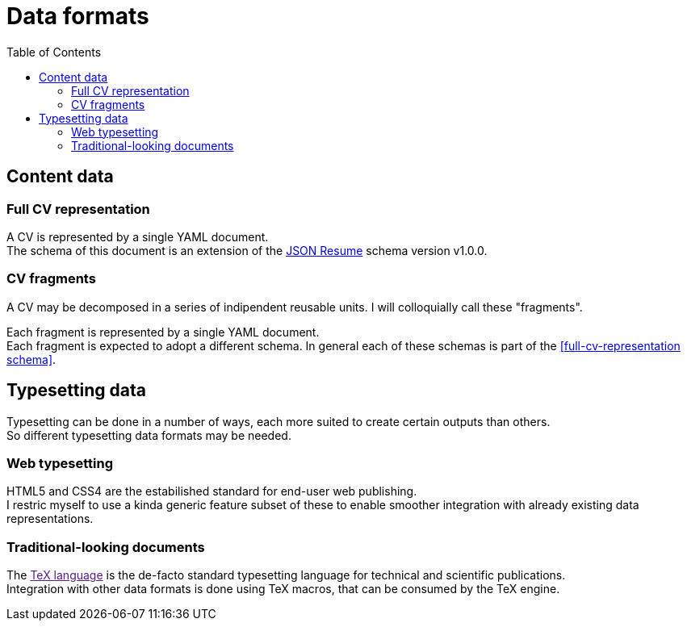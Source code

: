 = Data formats
:toc:

== Content data
=== Full CV representation

A CV is represented by a single YAML document. +
The schema of this document is an extension of the
https://jsonresume.org[JSON Resume] schema version v1.0.0. +

=== CV fragments

A CV may be decomposed in a series of indipendent reusable units.
I will colloquially call these "fragments".

Each fragment is represented by a single YAML document. +
Each fragment is expected to adopt a different schema.
In general each of these schemas is part of the
<<full-cv-representation schema>>.

== Typesetting data

Typesetting can be done in a number of ways, each more suited to create certain
outputs than others. +
So different typesetting data formats may be needed.

=== Web typesetting

HTML5 and CSS4 are the estabilished standard for end-user web publishing. +
I restric myself to use a kinda generic feature subset of these to enable
smoother integration with already existing data representations.

=== Traditional-looking documents

The link:[TeX language] is the de-facto standard typesetting language for
technical and scientific publications. +
Integration with other data formats is done using TeX macros, that can be
consumed by the TeX engine.